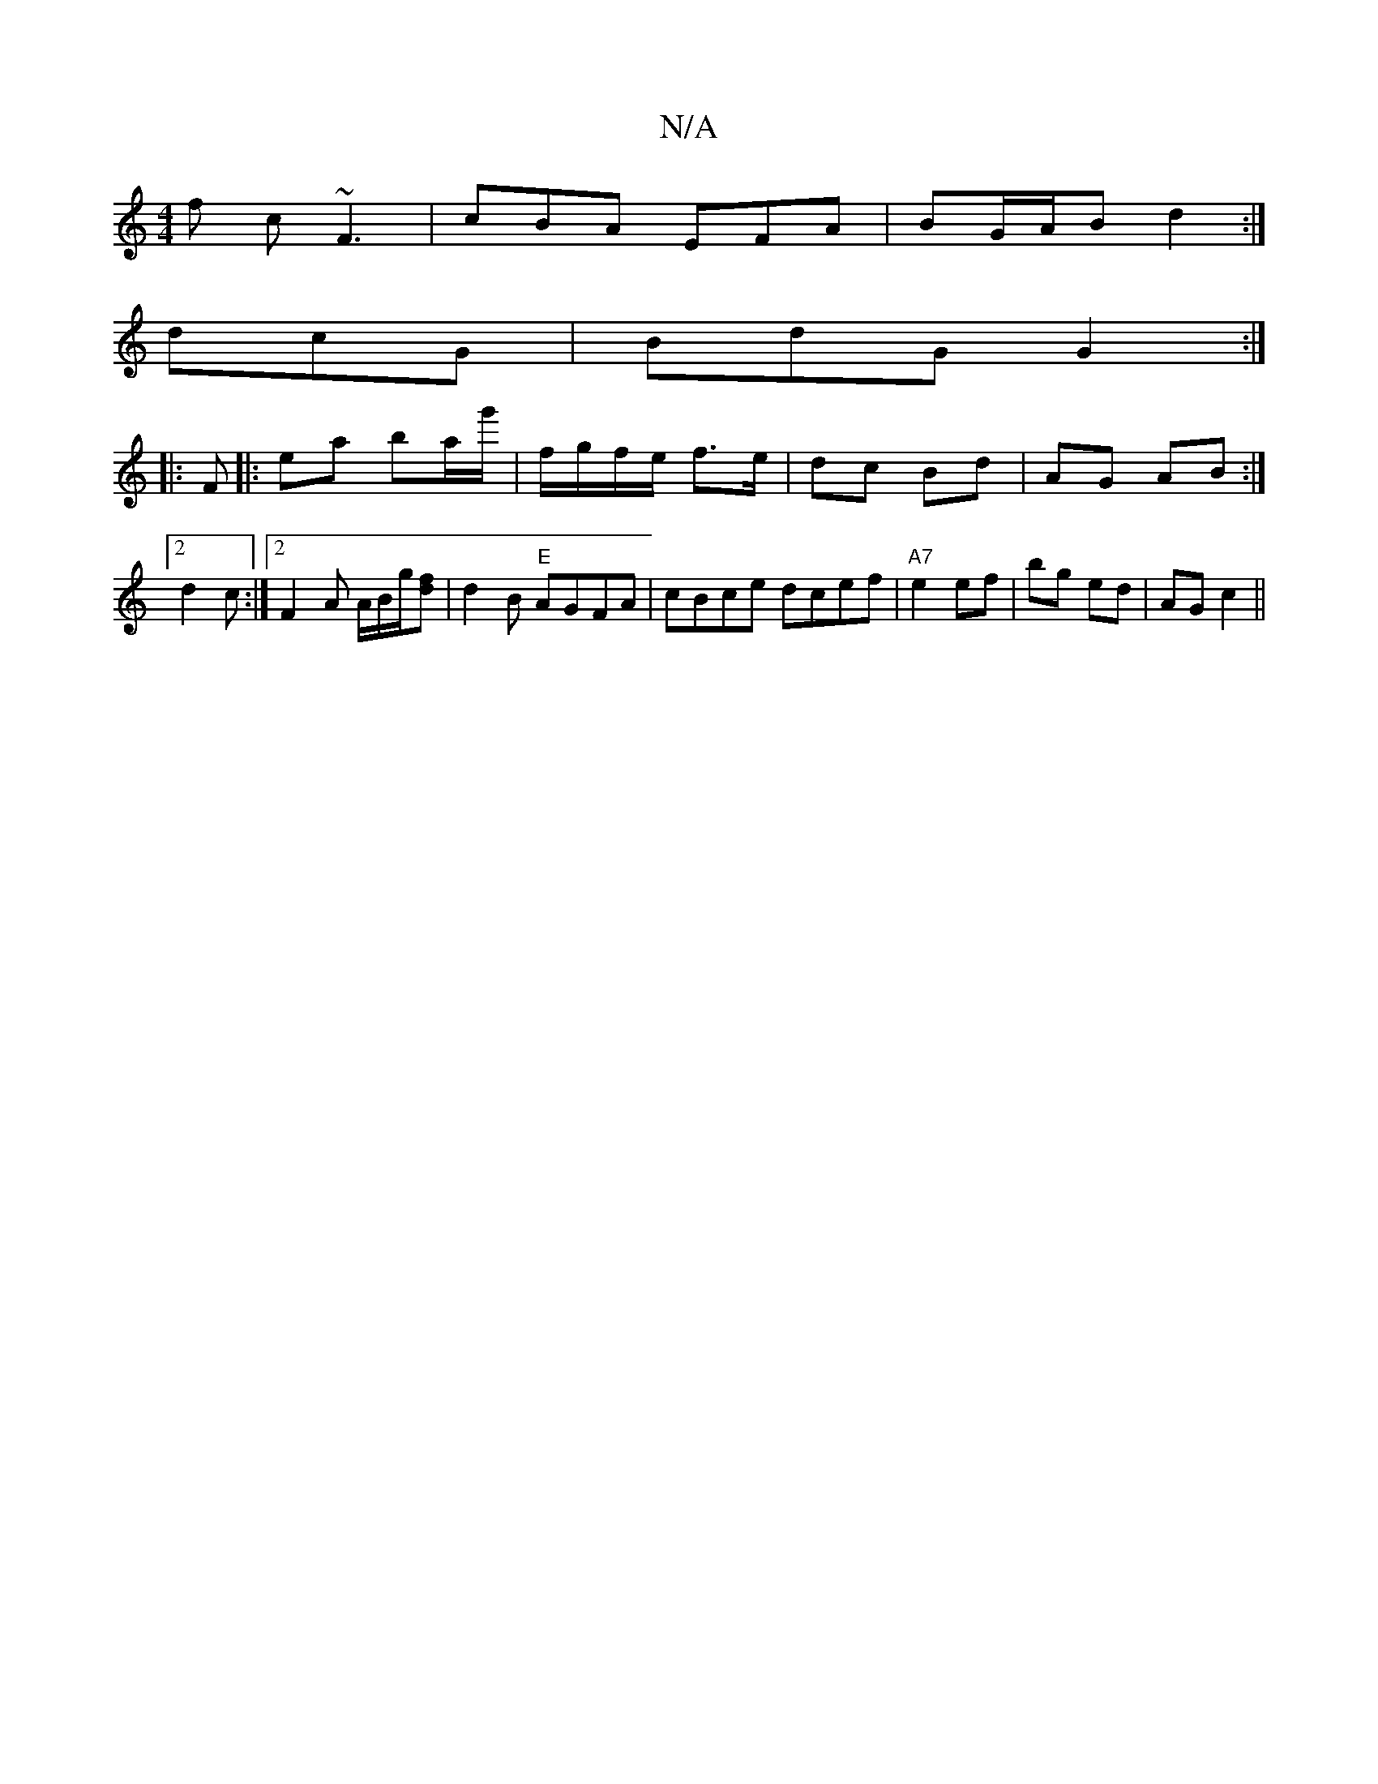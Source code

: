 X:1
T:N/A
M:4/4
R:N/A
K:Cmajor
f c ~F3 | cBA EFA | BG/A/B d2 :|
dcG | BdG G2 :|
|:F|: ea ba/g'/ | f/g/f/e/ f>e | dc Bd | AG AB:|2 d2 c :|[2 F2 A A/2B/2g1/2[fd] | d2 B "E" AGFA|cBce dcef| "A7"e2 ef | bg ed | AG c2 ||

GE E>G EE:|
GF
